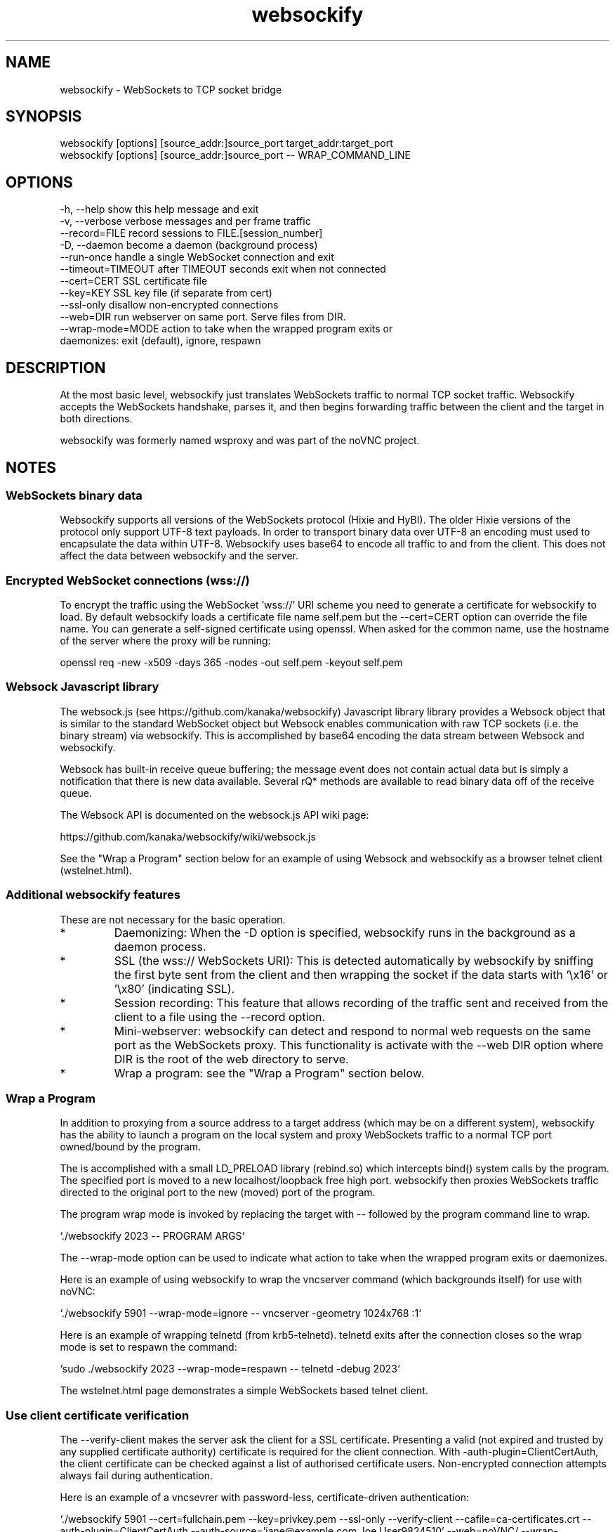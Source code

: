 .TH websockify  1  "June 7, 2012" "version 0.3" "USER COMMANDS"

.SH NAME

websockify - WebSockets to TCP socket bridge

.SH SYNOPSIS

 websockify [options] [source_addr:]source_port target_addr:target_port
 websockify [options] [source_addr:]source_port \-\- WRAP_COMMAND_LINE

.SH OPTIONS

 -h, --help         show this help message and exit
 -v, --verbose      verbose messages and per frame traffic
 --record=FILE      record sessions to FILE.[session_number]
 -D, --daemon       become a daemon (background process)
 --run-once         handle a single WebSocket connection and exit
 --timeout=TIMEOUT  after TIMEOUT seconds exit when not connected
 --cert=CERT        SSL certificate file
 --key=KEY          SSL key file (if separate from cert)
 --ssl-only         disallow non-encrypted connections
 --web=DIR          run webserver on same port. Serve files from DIR.
 --wrap-mode=MODE   action to take when the wrapped program exits or
                     daemonizes: exit (default), ignore, respawn

.SH DESCRIPTION

At the most basic level, websockify just translates WebSockets traffic to normal TCP socket traffic. Websockify accepts the WebSockets handshake, parses it, and then begins forwarding traffic between the client and the target in both directions.

websockify was formerly named wsproxy and was part of the noVNC project.

.SH NOTES

.SS WebSockets binary data

Websockify supports all versions of the WebSockets protocol (Hixie and HyBI). The older Hixie versions of the protocol only support UTF-8 text payloads. In order to transport binary data over UTF-8 an encoding must used to encapsulate the data within UTF-8. Websockify uses base64 to encode all traffic to and from the client. This does not affect the data between websockify and the server.

.SS Encrypted WebSocket connections (wss://)

To encrypt the traffic using the WebSocket 'wss://' URI scheme you need to generate a certificate for websockify to load. By default websockify loads a certificate file name self.pem but the --cert=CERT option can override the file name. You can generate a self-signed certificate using openssl. When asked for the common name, use the hostname of the server where the proxy will be running:

openssl req -new -x509 -days 365 -nodes -out self.pem -keyout self.pem

.SS Websock Javascript library

The websock.js (see https://github.com/kanaka/websockify) Javascript library library provides a Websock object that is similar to the standard WebSocket object but Websock enables communication with raw TCP sockets (i.e. the binary stream) via websockify. This is accomplished by base64 encoding the data stream between Websock and websockify.

Websock has built-in receive queue buffering; the message event does not contain actual data but is simply a notification that there is new data available. Several rQ* methods are available to read binary data off of the receive queue.

The Websock API is documented on the websock.js API wiki page:

https://github.com/kanaka/websockify/wiki/websock.js

See the "Wrap a Program" section below for an example of using Websock and websockify as a browser telnet client (wstelnet.html).

.SS Additional websockify features

These are not necessary for the basic operation.

.IP *
Daemonizing: When the -D option is specified, websockify runs in the background as a daemon process.

.IP *
SSL (the wss:// WebSockets URI): This is detected automatically by websockify by sniffing the first byte sent from the client and then wrapping the socket if the data starts with '\\x16' or '\\x80' (indicating SSL).

.IP *
Session recording: This feature that allows recording of the traffic sent and received from the client to a file using the --record option.

.IP *
Mini-webserver: websockify can detect and respond to normal web requests on the same port as the WebSockets proxy. This functionality is activate with the --web DIR option where DIR is the root of the web directory to serve.

.IP *
Wrap a program: see the "Wrap a Program" section below.

.SS Wrap a Program

In addition to proxying from a source address to a target address (which may be on a different system), websockify has the ability to launch a program on the local system and proxy WebSockets traffic to a normal TCP port owned/bound by the program.

The is accomplished with a small LD_PRELOAD library (rebind.so) which intercepts bind() system calls by the program. The specified port is moved to a new localhost/loopback free high port. websockify then proxies WebSockets traffic directed to the original port to the new (moved) port of the program.

The program wrap mode is invoked by replacing the target with -- followed by the program command line to wrap.

`./websockify 2023 -- PROGRAM ARGS`

The --wrap-mode option can be used to indicate what action to take when the wrapped program exits or daemonizes.

Here is an example of using websockify to wrap the vncserver command (which backgrounds itself) for use with noVNC:

`./websockify 5901 --wrap-mode=ignore -- vncserver -geometry 1024x768 :1`

Here is an example of wrapping telnetd (from krb5-telnetd). telnetd exits after the connection closes so the wrap mode is set to respawn the command:

`sudo ./websockify 2023 --wrap-mode=respawn -- telnetd -debug 2023`

The wstelnet.html page demonstrates a simple WebSockets based telnet client.

.SS Use client certificate verification

The --verify-client makes the server ask the client for a SSL certificate. Presenting a valid (not expired and trusted by any supplied certificate authority) certificate is required for the client connection. With -auth-plugin=ClientCertAuth, the client certificate can be checked against a list of authorised certificate users. Non-encrypted connection attempts always fail during authentication.

Here is an example of a vncsevrer with password-less, certificate-driven authentication:

`./websockify 5901 --cert=fullchain.pem --key=privkey.pem --ssl-only --verify-client --cafile=ca-certificates.crt --auth-plugin=ClientCertAuth --auth-source='jane@example.com Joe User9824510' --web=noVNC/ --wrap-mode=ignore -- vncserver :1 -geometry 1024x768 -SecurityTypes=None`

The --auth-source option takes a white-space separated list of common names. Depending on your clients certificates they can be verified email addresses, user-names or any other string used for identification.

The --cafile option selects a file containing concatenated certificates of authorities trusted for validating clients. If this option is omitted, system default list of CAs is used. Upon connect, the client should supply the whole certificate chain. If your clients are known not to send intermediate certificates, they can be appended to the ca-file as well.
            
Note: Most browsers ask the user to select a certificate only while connecting via HTTPS, not WebSockets. Connecting directly to the SSL secured WebSocket may cause the browser to abort the connection. If you want to connect via noVNC, the --web option should point to a copy of noVNC, so it is loaded from the same host.

.SH AUTHOR
Joel Martin (github@martintribe.org)

.SH SEE ALSO

https://github.com/kanaka/websockify/

https://github.com/kanaka/websockify/wiki/

